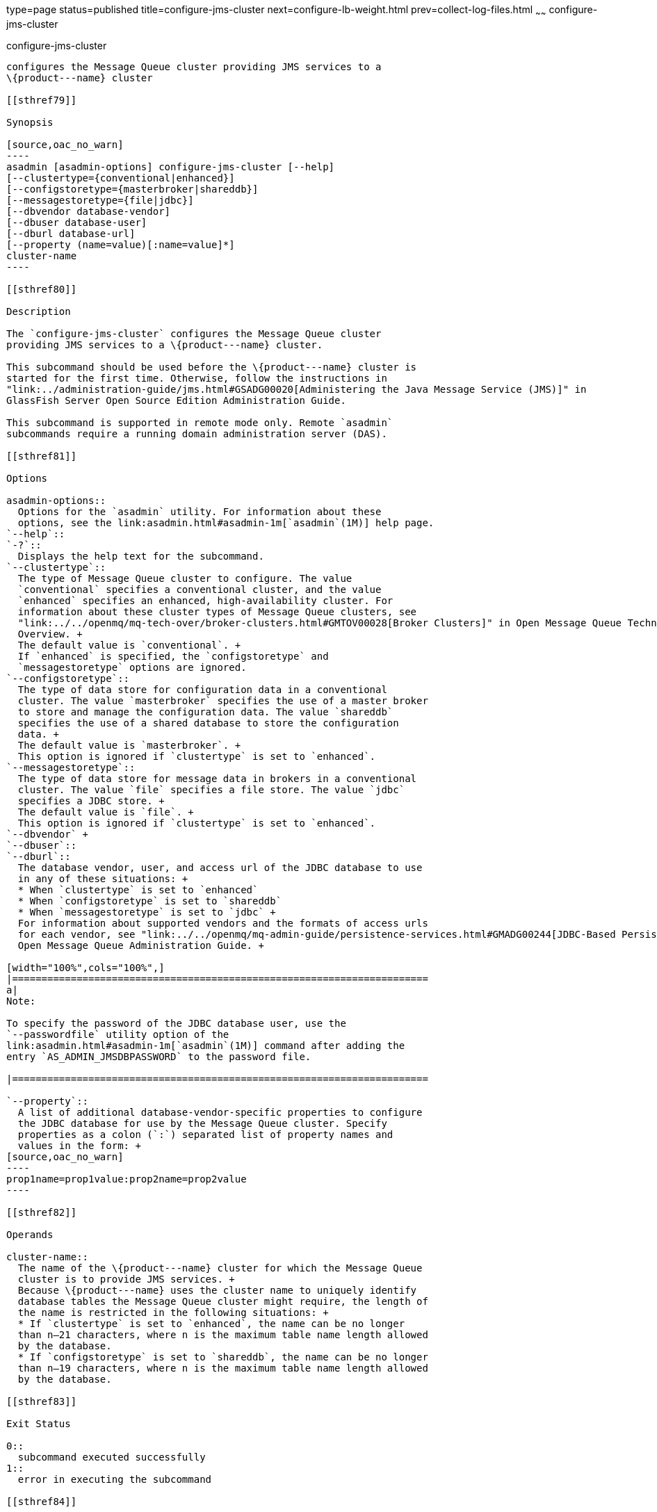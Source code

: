 type=page
status=published
title=configure-jms-cluster
next=configure-lb-weight.html
prev=collect-log-files.html
~~~~~~
configure-jms-cluster
=====================

[[configure-jms-cluster-1]][[GSRFM00008]][[configure-jms-cluster]]

configure-jms-cluster
---------------------

configures the Message Queue cluster providing JMS services to a
\{product---name} cluster

[[sthref79]]

Synopsis

[source,oac_no_warn]
----
asadmin [asadmin-options] configure-jms-cluster [--help]
[--clustertype={conventional|enhanced}]
[--configstoretype={masterbroker|shareddb}]
[--messagestoretype={file|jdbc}]
[--dbvendor database-vendor]
[--dbuser database-user]
[--dburl database-url]
[--property (name=value)[:name=value]*]
cluster-name
----

[[sthref80]]

Description

The `configure-jms-cluster` configures the Message Queue cluster
providing JMS services to a \{product---name} cluster.

This subcommand should be used before the \{product---name} cluster is
started for the first time. Otherwise, follow the instructions in
"link:../administration-guide/jms.html#GSADG00020[Administering the Java Message Service (JMS)]" in
GlassFish Server Open Source Edition Administration Guide.

This subcommand is supported in remote mode only. Remote `asadmin`
subcommands require a running domain administration server (DAS).

[[sthref81]]

Options

asadmin-options::
  Options for the `asadmin` utility. For information about these
  options, see the link:asadmin.html#asadmin-1m[`asadmin`(1M)] help page.
`--help`::
`-?`::
  Displays the help text for the subcommand.
`--clustertype`::
  The type of Message Queue cluster to configure. The value
  `conventional` specifies a conventional cluster, and the value
  `enhanced` specifies an enhanced, high-availability cluster. For
  information about these cluster types of Message Queue clusters, see
  "link:../../openmq/mq-tech-over/broker-clusters.html#GMTOV00028[Broker Clusters]" in Open Message Queue Technical
  Overview. +
  The default value is `conventional`. +
  If `enhanced` is specified, the `configstoretype` and
  `messagestoretype` options are ignored.
`--configstoretype`::
  The type of data store for configuration data in a conventional
  cluster. The value `masterbroker` specifies the use of a master broker
  to store and manage the configuration data. The value `shareddb`
  specifies the use of a shared database to store the configuration
  data. +
  The default value is `masterbroker`. +
  This option is ignored if `clustertype` is set to `enhanced`.
`--messagestoretype`::
  The type of data store for message data in brokers in a conventional
  cluster. The value `file` specifies a file store. The value `jdbc`
  specifies a JDBC store. +
  The default value is `file`. +
  This option is ignored if `clustertype` is set to `enhanced`.
`--dbvendor` +
`--dbuser`::
`--dburl`::
  The database vendor, user, and access url of the JDBC database to use
  in any of these situations: +
  * When `clustertype` is set to `enhanced`
  * When `configstoretype` is set to `shareddb`
  * When `messagestoretype` is set to `jdbc` +
  For information about supported vendors and the formats of access urls
  for each vendor, see "link:../../openmq/mq-admin-guide/persistence-services.html#GMADG00244[JDBC-Based Persistence]" in
  Open Message Queue Administration Guide. +

[width="100%",cols="100%",]
|=======================================================================
a|
Note:

To specify the password of the JDBC database user, use the
`--passwordfile` utility option of the
link:asadmin.html#asadmin-1m[`asadmin`(1M)] command after adding the
entry `AS_ADMIN_JMSDBPASSWORD` to the password file.

|=======================================================================

`--property`::
  A list of additional database-vendor-specific properties to configure
  the JDBC database for use by the Message Queue cluster. Specify
  properties as a colon (`:`) separated list of property names and
  values in the form: +
[source,oac_no_warn]
----
prop1name=prop1value:prop2name=prop2value
----

[[sthref82]]

Operands

cluster-name::
  The name of the \{product---name} cluster for which the Message Queue
  cluster is to provide JMS services. +
  Because \{product---name} uses the cluster name to uniquely identify
  database tables the Message Queue cluster might require, the length of
  the name is restricted in the following situations: +
  * If `clustertype` is set to `enhanced`, the name can be no longer
  than n–21 characters, where n is the maximum table name length allowed
  by the database.
  * If `configstoretype` is set to `shareddb`, the name can be no longer
  than n–19 characters, where n is the maximum table name length allowed
  by the database.

[[sthref83]]

Exit Status

0::
  subcommand executed successfully
1::
  error in executing the subcommand

[[sthref84]]

See Also

link:asadmin.html#asadmin-1m[`asadmin`(1M)]


